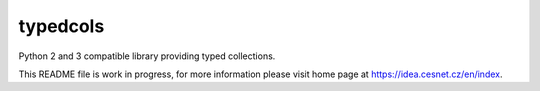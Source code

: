 typedcols
================================================================================

Python 2 and 3 compatible library providing typed collections.

This README file is work in progress, for more information please visit home page
at https://idea.cesnet.cz/en/index.
